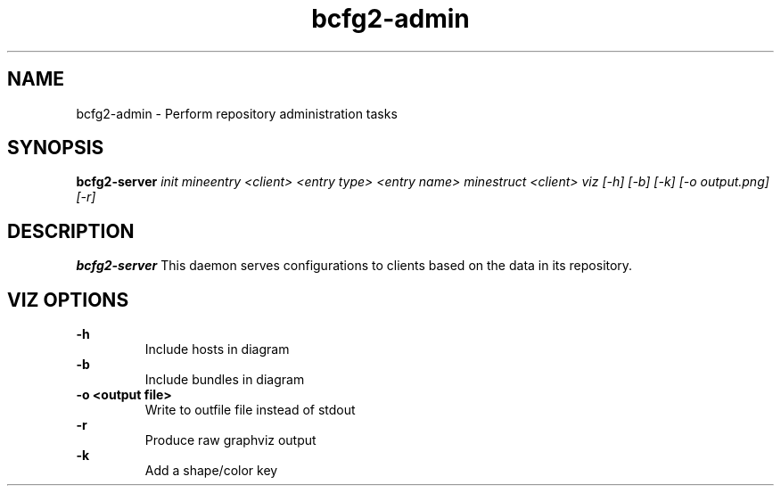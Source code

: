 .TH "bcfg2-admin" 8
.SH NAME
bcfg2-admin \- Perform repository administration tasks
.SH SYNOPSIS
.B bcfg2-server
.I init
.I mineentry <client> <entry type> <entry name>
.I minestruct <client>
.I viz [-h] [-b] [-k] [-o output.png] [-r]

.SH DESCRIPTION
.PP
.B bcfg2-server
This daemon serves configurations to clients based on the data in its 
repository. 
.SH VIZ OPTIONS
.PP
.B \-h
.RS
Include hosts in diagram
.RE
.B \-b
.RS
Include bundles in diagram
.RE
.B "-o <output file>"
.RS
Write to outfile file instead of stdout
.RE
.B \-r
.RS
Produce raw graphviz output
.RE
.B \-k
.RS
Add a shape/color key
.RE
